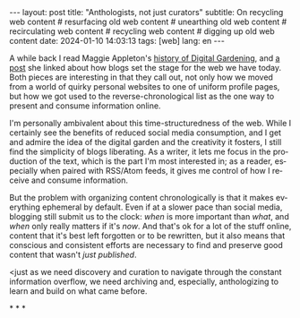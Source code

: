 #+OPTIONS: toc:nil num:nil
#+LANGUAGE: en
#+BEGIN_EXPORT html
---
layout: post
title: "Anthologists, not just curators"
subtitle: On recycling web content
# resurfacing old web content
# unearthing old web content
# recirculating web content
# recycling web content
# digging up old web content
date: 2024-01-10 14:03:13
tags: [web]
lang: en
---
#+END_EXPORT

A while back I read Maggie Appleton's [[https://maggieappleton.com/garden-history][history of Digital Gardening]], and [[https://stackingthebricks.com/how-blogs-broke-the-web/][a post]] she linked about how blogs set the stage for the web we have today. Both pieces are interesting in that they call out, not only how we moved from a world of quirky personal websites to one of uniform profile pages, but how we got used to the reverse-chronological list as the one way to present and consume information online.

I'm personally ambivalent about this time-structuredness of the web. While I certainly see the benefits of reduced social media consumption, and I get and admire the idea of the digital garden  and the creativity it fosters, I still find the simplicity of blogs liberating. As a writer, it lets me focus in the production of the text, which is the part I'm most interested in; as a reader, especially when paired with RSS/Atom feeds, it gives me control of how I receive and consume information.

But the problem with organizing content chronologically is that it makes everything ephemeral by default. Even if at a slower pace than social media, blogging still submit us to the clock: /when/ is more important than /what/, and /when/ only really matters if it's /now/. And that's ok for a lot of the stuff online, content that it's best left forgotten or to be rewritten, but it also means that conscious and consistent efforts are necessary to find and preserve good content that wasn't /just published/.
# hard not <lose perspective and miss on valuable/important <stuff
# TODO this could alternatively be in the closing paragraph
<just as we need discovery and curation to navigate through the constant information overflow, we need archiving and, especially, anthologizing to learn and build on what came before.

#+BEGIN_CENTER
\ast{} \ast{} \ast{}
#+END_CENTER
